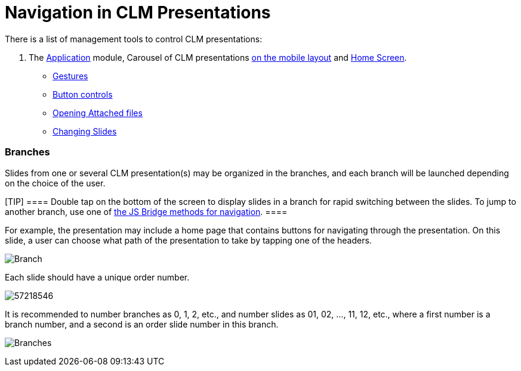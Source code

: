 = Navigation in CLM Presentations

There is a list of management tools to control CLM presentations:

. The link:android/knowledge-base/mobile-application/mobile-application-modules/applications/applications[Application] module, Carousel of CLM
presentations link:android/mobile-layouts-applications[on the mobile
layout] and link:android/home-screen[Home Screen].
* link:android/knowledge-base/mobile-application/mobile-application-modules/applications/gestures-in-clm-presentations[Gestures]
* https://help.customertimes.com/smart/project-ct-mobile-en/clm-presentation-controls[Button
controls]
* link:android/opening-attached-files[Opening Attached files]
* https://help.customertimes.com/smart/project-ct-mobile-en/changing-slides[Changing
Slides]

[[h2__21685430]]
=== Branches 

Slides from one or several CLM presentation(s) may be organized in the
branches, and each branch will be launched depending on the choice of
the user.

[TIP] ==== Double tap on the bottom of the screen to display
slides in a branch for rapid switching between the slides. To jump to
another branch, use one of
https://help.customertimes.com/smart/project-ct-mobile-en/methods-for-clm-presentation-navigation[the
JS Bridge methods for navigation]. ====

For example, the presentation may include a home page that contains
buttons for navigating through the presentation. On this slide, a user
can choose what path of the presentation to take by tapping one of the
headers.

image:Branch.png[]



Each slide should have a unique order number.



image:57218546.png[]



It is recommended to number branches as 0, 1, 2, etc., and number slides
as 01, 02, …, 11, 12, etc., where a first number is a branch number, and
a second is an order slide number in this branch.



image:Branches.png[]
